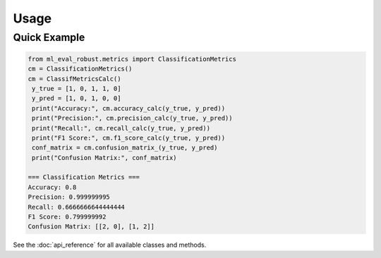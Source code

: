 Usage
=====

Quick Example
-------------

.. code-block:: python

   from ml_eval_robust.metrics import ClassificationMetrics
   cm = ClassificationMetrics()
   cm = ClassifMetricsCalc()
    y_true = [1, 0, 1, 1, 0]
    y_pred = [1, 0, 1, 0, 0]
    print("Accuracy:", cm.accuracy_calc(y_true, y_pred))
    print("Precision:", cm.precision_calc(y_true, y_pred))
    print("Recall:", cm.recall_calc(y_true, y_pred))
    print("F1 Score:", cm.f1_score_calc(y_true, y_pred))
    conf_matrix = cm.confusion_matrix_(y_true, y_pred)
    print("Confusion Matrix:", conf_matrix)

   === Classification Metrics ===
   Accuracy: 0.8
   Precision: 0.999999995
   Recall: 0.6666666644444444
   F1 Score: 0.799999992
   Confusion Matrix: [[2, 0], [1, 2]]


See the :doc:`api_reference` for all available classes and methods.
